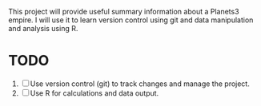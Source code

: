 This project will provide useful summary information about a Planets3 empire. I will use it to learn version control using git and data manipulation and analysis using R.

* TODO
1. [ ] Use version control (git) to track changes and manage the project.
2. [ ] Use R for calculations and data output.
